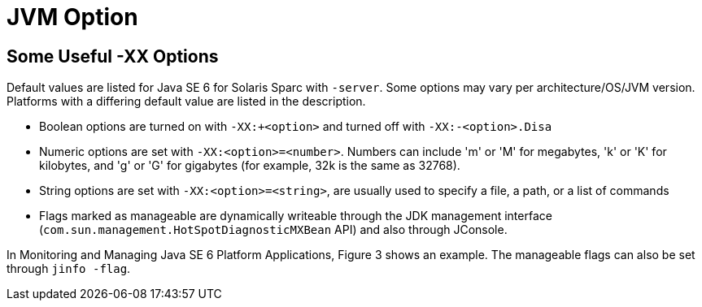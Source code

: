 = JVM Option
:hp-tags: JVM, Java, Memory,


== Some Useful -XX Options
  
Default values are listed for Java SE 6 for Solaris Sparc with `-server`. 
Some options may vary per architecture/OS/JVM version. 
Platforms with a differing default value are listed in the description.

 - Boolean options are turned on with `-XX:+<option>` and turned off with `-XX:-<option>.Disa`
 - Numeric options are set with `-XX:<option>=<number>`. Numbers can include 'm' or 'M' for megabytes, 'k' or 'K' for kilobytes, and 'g' or 'G' for gigabytes (for example, 32k is the same as 32768).
 - String options are set with `-XX:<option>=<string>`, are usually used to specify a file, a path, or a list of commands
 - Flags marked as manageable are dynamically writeable through the JDK management interface (`com.sun.management.HotSpotDiagnosticMXBean` API) and also through JConsole.
 
In Monitoring and Managing Java SE 6 Platform Applications, Figure 3 shows an example. The manageable flags can also be set through `jinfo -flag`. 